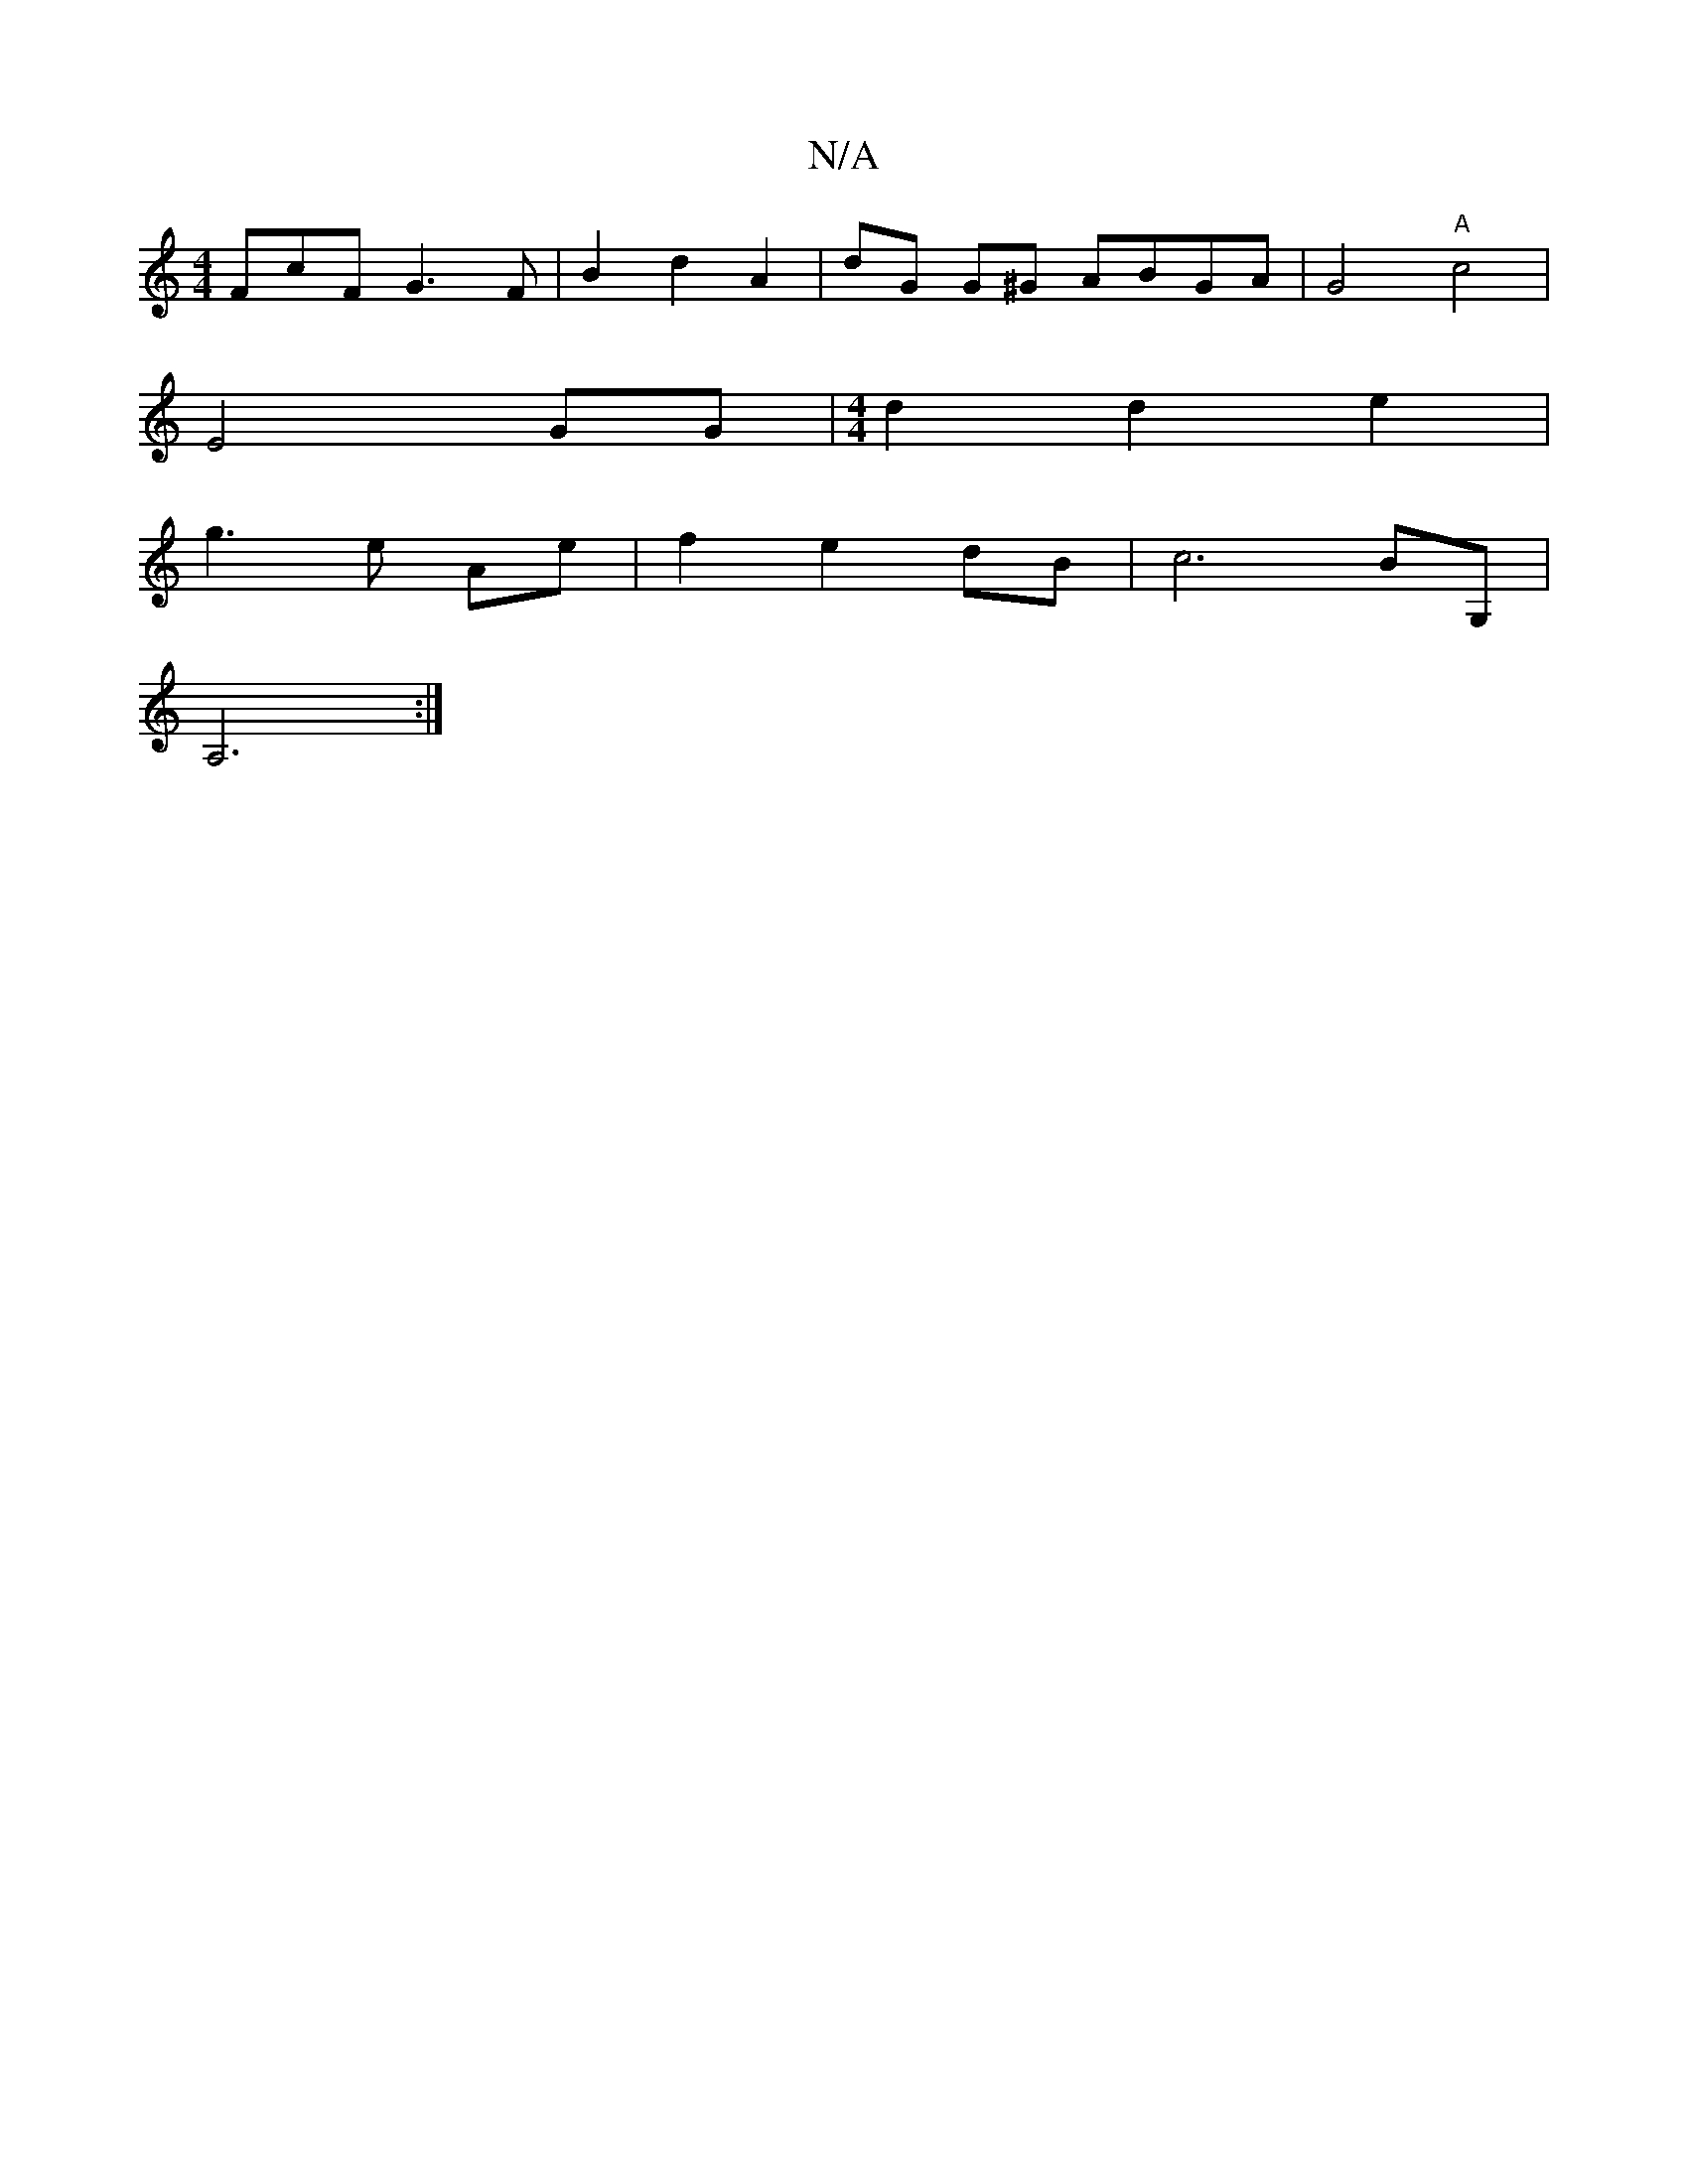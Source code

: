 X:1
T:N/A
M:4/4
R:N/A
K:Cmajor
FcF G3F|B2 d2 A2|dG G^G ABGA|G4"A"c4|
E4-GG|[M:4/4] d2 d2 e2 |
g3 e Ae | f2 e2 dB | c6- BG, |
A,6 :|

|: cF ~E3D|B,2 Bd cA|
K:"G c/d/c "A"cece "E"[fe]ed f4|"A7"e4:|

|: B3A G2- | G4 B,4|

FD|]

D|:B2e